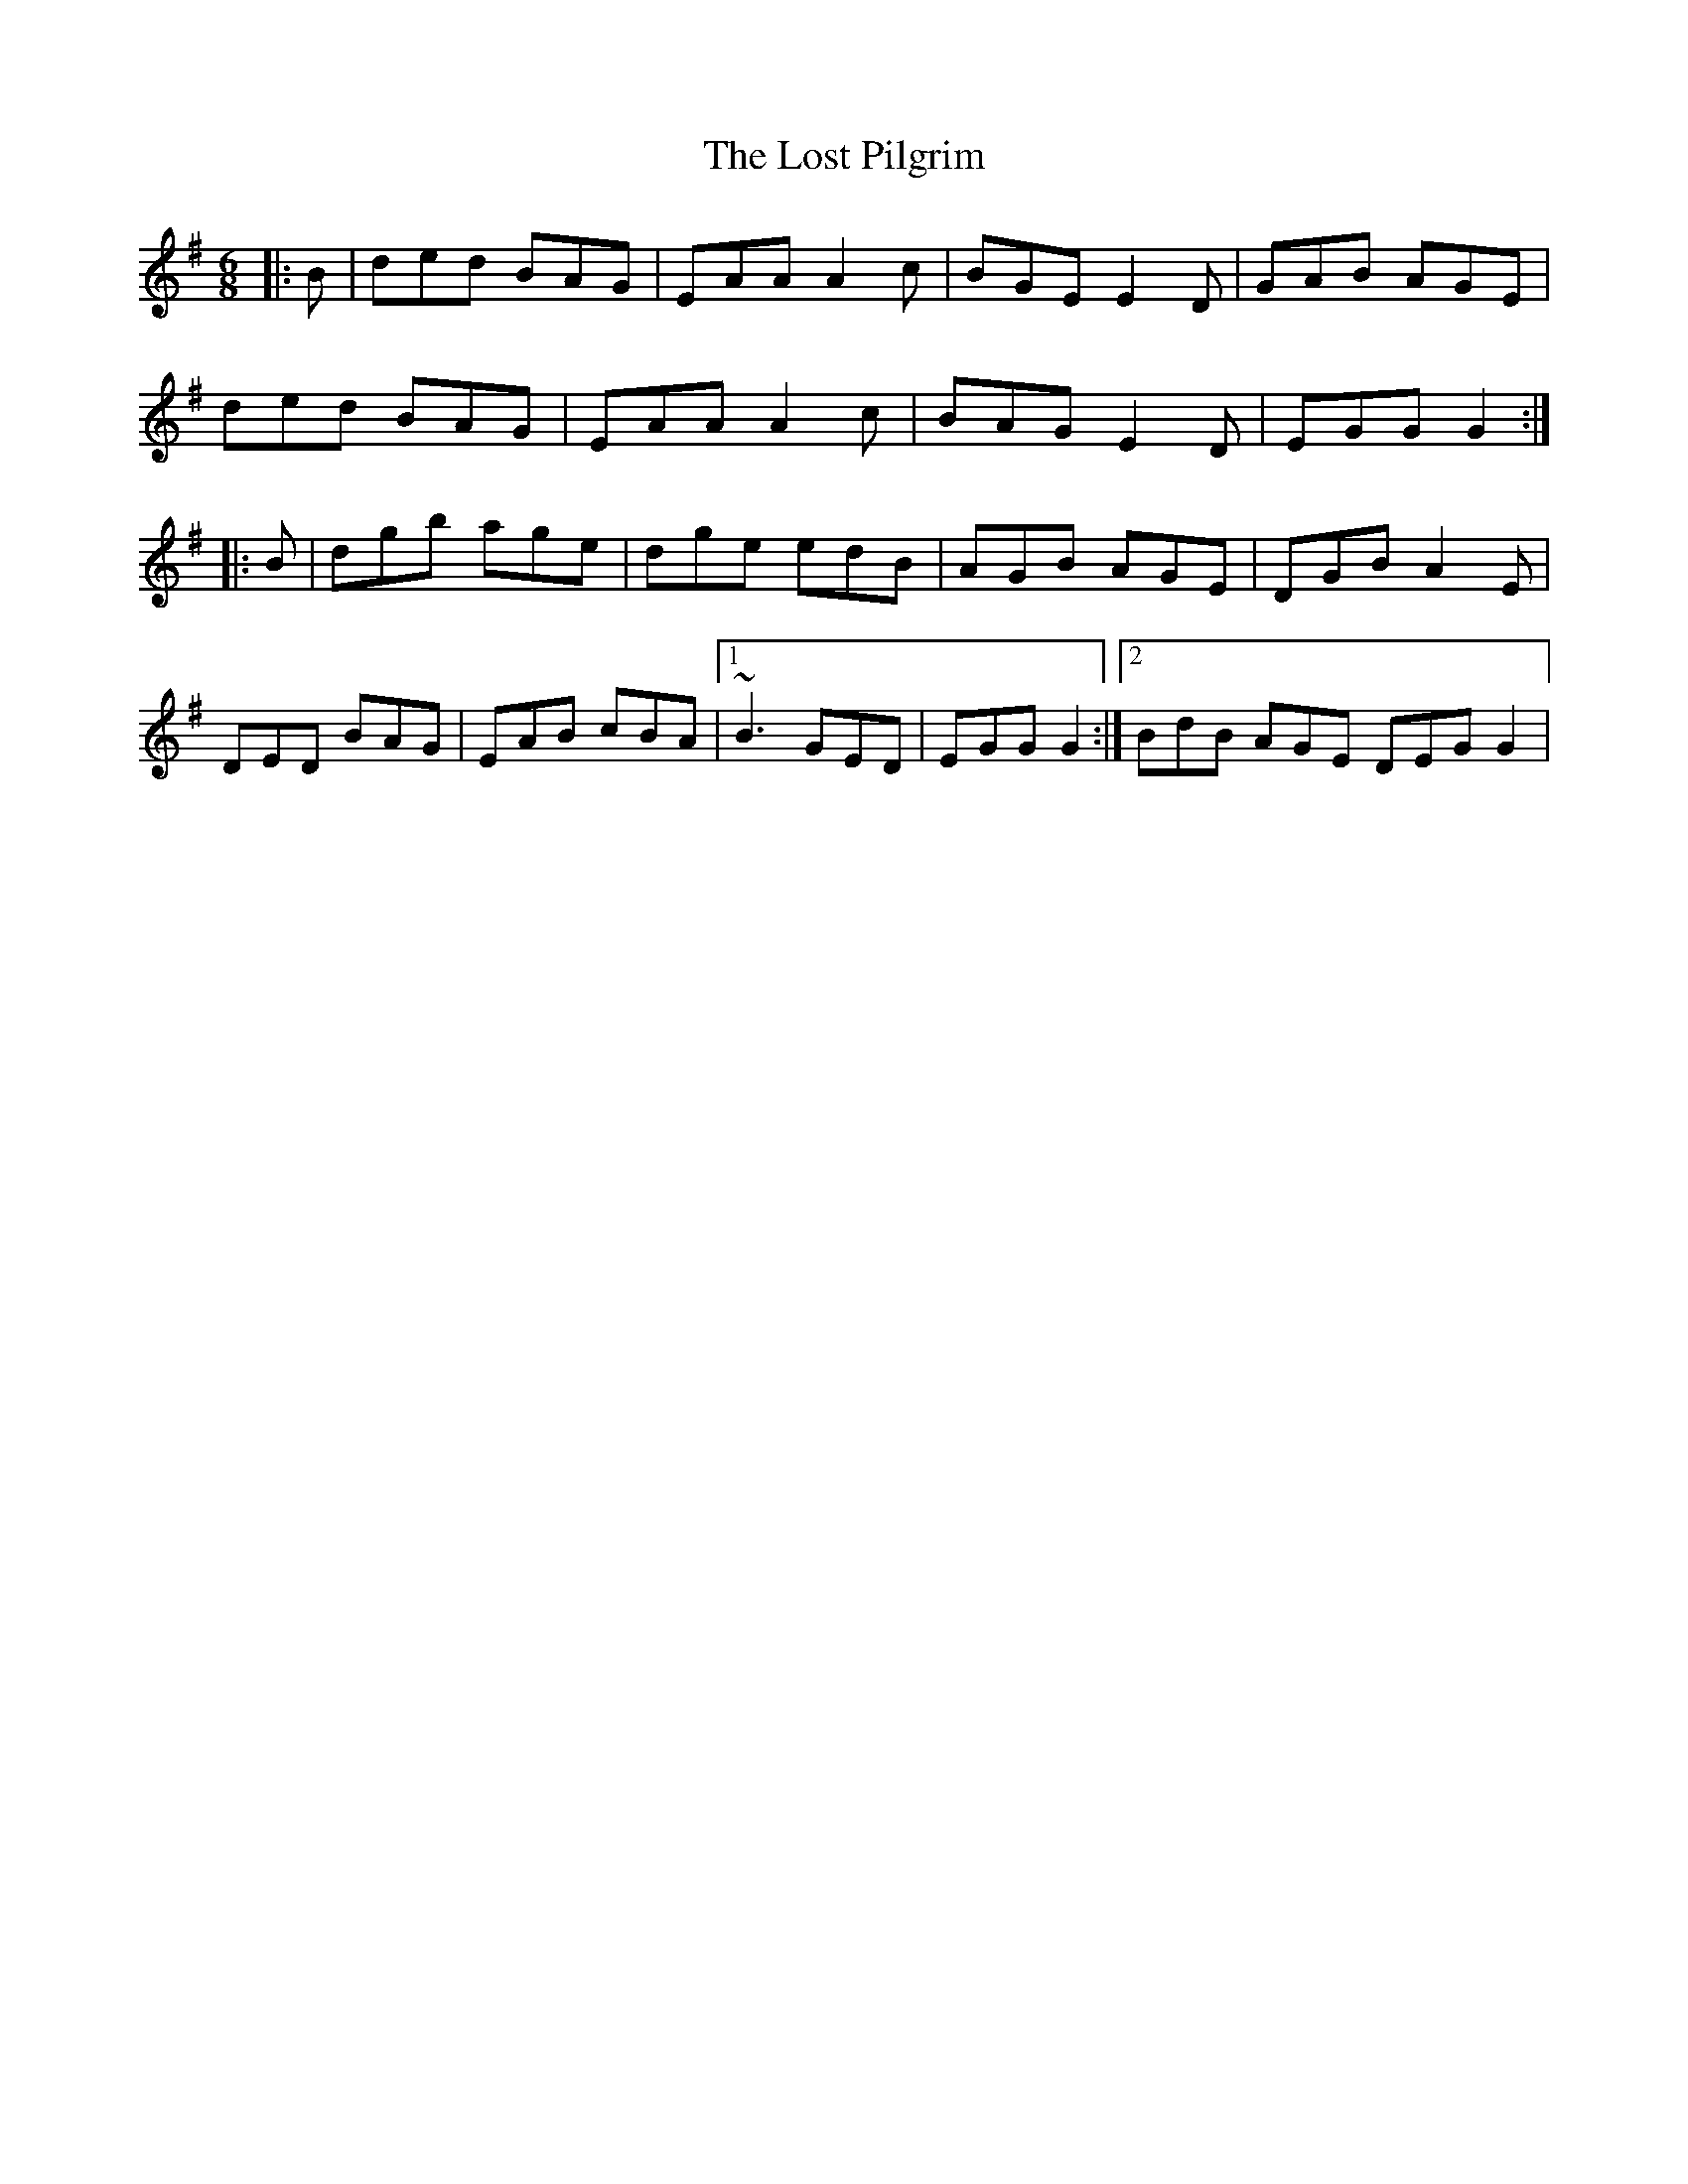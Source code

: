 X: 1
T: Lost Pilgrim, The
Z: gian marco
S: https://thesession.org/tunes/4555#setting4555
R: jig
M: 6/8
L: 1/8
K: Gmaj
|:B|ded BAG|EAA A2c|BGE E2D|GAB AGE|
ded BAG|EAA A2c|BAG E2D|EGG G2:|
|:B|dgb age|dge edB|AGB AGE|DGB A2E|
DED BAG|EAB cBA|1 ~B3 GED|EGG G2:|2 BdB AGE DEG G2|
